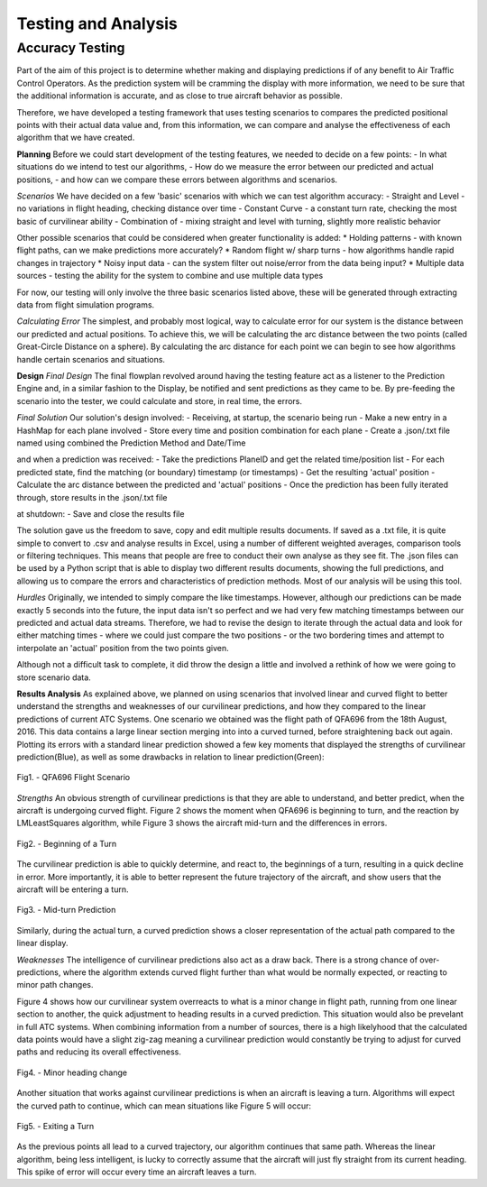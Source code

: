 Testing and Analysis
=======================

.. sectionauthor:: Chris Coleman <7191375@student.swin.edu.au> 

Accuracy Testing
---------------------------------------
Part of the aim of this project is to determine whether making and displaying predictions
if of any benefit to Air Traffic Control Operators. As the prediction system will be cramming
the display with more information, we need to be sure that the additional information is
accurate, and as close to true aircraft behavior as possible.

Therefore, we have developed a testing framework that uses testing scenarios to compares the
predicted positional points with their actual data value and, from this information, we can
compare and analyse the effectiveness of each algorithm that we have created.

**Planning**
Before we could start development of the testing features, we needed to decide on a few points:
- In what situations do we intend to test our algorithms,
- How do we measure the error between our predicted and actual positions,
- and how can we compare these errors between algorithms and scenarios.

*Scenarios*
We have decided on a few 'basic' scenarios with which we can test algorithm accuracy:
- Straight and Level - no variations in flight heading, checking distance over time
- Constant Curve - a constant turn rate, checking the most basic of curvilinear ability
- Combination of - mixing straight and level with turning, slightly more realistic behavior

Other possible scenarios that could be considered when greater functionality is added:
* Holding patterns - with known flight paths, can we make predictions more accurately?
* Random flight w/ sharp turns - how algorithms handle rapid changes in trajectory
* Noisy input data - can the system filter out noise/error from the data being input?
* Multiple data sources - testing the ability for the system to combine and use multiple data types

For now, our testing will only involve the three basic scenarios listed above, these will be
generated through extracting data from flight simulation programs.

*Calculating Error*
The simplest, and probably most logical, way to calculate error for our system is the distance
between our predicted and actual positions.
To achieve this, we will be calculating the arc distance between the two points (called
Great-Circle Distance on a sphere). By calculating the arc distance for each point we can begin to see how algorithms handle certain
scenarios and situations.

**Design**
*Final Design*
The final flowplan revolved around having the testing feature act as a listener to the Prediction
Engine and, in a similar fashion to the Display, be notified and sent predictions as they came to be.
By pre-feeding the scenario into the tester, we could calculate and store, in real time, the
errors.

*Final Solution*
Our solution's design involved:
- Receiving, at startup, the scenario being run
- Make a new entry in a HashMap for each plane involved
- Store every time and position combination for each plane
- Create a .json/.txt file named using combined the Prediction Method and Date/Time

and when a prediction was received:
- Take the predictions PlaneID and get the related time/position list
- For each predicted state, find the matching (or boundary) timestamp (or timestamps)
- Get the resulting 'actual' position
- Calculate the arc distance between the predicted and 'actual' positions
- Once the prediction has been fully iterated through, store results in the .json/.txt file

at shutdown:
- Save and close the results file

The solution gave us the freedom to save, copy and edit multiple results documents. If saved as a .txt file, it is quite simple to convert to .csv and analyse results in Excel, using a number of different weighted averages, comparison tools or filtering techniques. This means that people are free to conduct their own analyse as they see fit.
The .json files can be used by a Python script that is able to display two different results documents, showing the full predictions, and allowing us to compare the errors and characteristics of prediction methods. Most of our analysis will be using this tool. 

*Hurdles*
Originally, we intended to simply compare the like timestamps. However, although our predictions
can be made exactly 5 seconds into the future, the input data isn't so perfect and we had
very few matching timestamps between our predicted and actual data streams.
Therefore, we had to revise the design to iterate through the actual data and look for either
matching times - where we could just compare the two positions - or the two bordering times and
attempt to interpolate an 'actual' position from the two points given.

Although not a difficult task to complete, it did throw the design a little and involved a rethink
of how we were going to store scenario data.

**Results Analysis**
As explained above, we planned on using scenarios that involved linear and curved flight to better understand the strengths and weaknesses of our curvilinear predictions, and how they compared to the linear predictions of current ATC Systems. One scenario we obtained was the flight path of QFA696 from the 18th August, 2016. This data contains a large linear section merging into into a curved turned, before straightening back out again.
Plotting its errors with a standard linear prediction showed a few key moments that displayed the strengths of curvilinear prediction(Blue), as well as some drawbacks in relation to linear prediction(Green):

.. figure:: QFA696_0.png
	:align: center

	Fig1. - QFA696 Flight Scenario

*Strengths*
An obvious strength of curvilinear predictions is that they are able to understand, and better predict, when the aircraft is undergoing curved flight. Figure 2 shows the moment when QFA696 is beginning to turn, and the reaction by LMLeastSquares algorithm, while Figure 3 shows the aircraft mid-turn and the differences in errors.

.. figure:: QFA696_2.png
	:align: center
	
	Fig2. - Beginning of a Turn
	
The curvilinear prediction is able to quickly determine, and react to, the beginnings of a turn, resulting in a quick decline in error. More importantly, it is able to better represent the future trajectory of the aircraft, and show users that the aircraft will be entering a turn.

.. figure:: QFA696_3.png
	:align: center

	Fig3. - Mid-turn Prediction

Similarly, during the actual turn, a curved prediction shows a closer representation of the actual path compared to the linear display.

*Weaknesses*
The intelligence of curvilinear predictions also act as a draw back. There is a strong chance of over-predictions, where the algorithm extends curved flight further than what would be normally expected, or reacting to minor path changes.

Figure 4 shows how our curvilinear system overreacts to what is a minor change in flight path, running from one linear section to another, the quick adjustment to heading results in a curved prediction.
This situation would also be prevelant in full ATC systems. When combining information from a number of sources, there is a high likelyhood that the calculated data points would have a slight zig-zag meaning a curvilinear prediction would constantly be trying to adjust for curved paths and reducing its overall effectiveness. 

.. figure:: QFA696_1.png
	:align: center

	Fig4. - Minor heading change

Another situation that works against curvilinear predictions is when an aircraft is leaving a turn. Algorithms will expect the curved path to continue, which can mean situations like Figure 5 will occur:

.. figure:: QFA696_4.png
	:align: center
	
	Fig5. - Exiting a Turn
	
As the previous points all lead to a curved trajectory, our algorithm continues that same path. Whereas the linear algorithm, being less intelligent, is lucky to correctly assume that the aircraft will just fly straight from its current heading.
This spike of error will occur every time an aircraft leaves a turn.